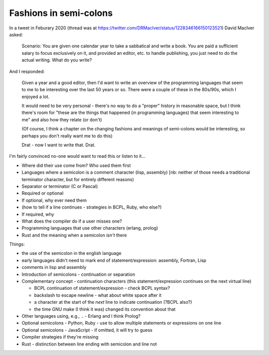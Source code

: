 =======================
Fashions in semi-colons
=======================

In a tweet in Feburary 2020 (thread was at
https://twitter.com/DRMacIver/status/1228346166150123521)
David MacIver asked:

  Scenario: You are given one calendar year to take a sabbatical and write a
  book. You are paid a sufficient salary to focus exclusively on it, and
  provided an editor, etc. to handle publishing, you just need to do the
  actual writing. What do you write?

And I responded:

  Given a year and a good editor, then I'd want to write an overview of the
  programming languages that seem to me to be interesting over the last 50
  years or so. There were a couple of these in the 80s/90s, which I enjoyed a
  lot.

  It would need to be very personal - there's no way to do a "proper" history
  in reasonable space, but I think there's room for "these are the things that
  happened (in programming languages) that seem interesting to me" and also
  how they relate (or don't)

  (Of course, I think a chapter on the changing fashions and meanings of
  semi-colons would be interesting, so perhaps you don't really want me to do
  this)

  Drat - now I want to write that. Drat.

I'm fairly convinced no-one would want to read this or listen to it...

* Where did their use come from? Who used them first
* Languages where a semicolon is a comment character (lisp, assembly) [nb:
  neither of those needs a traditional terminator character, but for entirely
  different reasons)
* Separator or terminator (C or Pascal)
* Required or optional
* If optional, why ever need them
* (how to tell if a line continues - strategies in BCPL, Ruby, who else?)
* If required, why
* What does the compiler do if a user misses one?
* Programming languages that use other characters (erlang, prolog)
* Rust and the meaning when a semicolon *isn't* there



Things:

- the use of the semicolon in the english language
- early languages didn't need to mark end of statement/expression: assembly,
  Fortran, Lisp
- comments in lisp and assembly
- Introduction of semicolons - continuation or separation
- Complementary concept - continuation characters (this statement/expression
  continues on the next virtual line)
  
  - BCPL continuation of statement/expression - check BCPL syntax?
  - backslash to escape newline - what about white space after it
  - a character at the start of the *next* line to indicate continuation
    (?BCPL also?)
  - the time GNU make (I think it was) changed its convention about that

- Other languages using, e.g., ``.`` - Erlang and I think Prolog?
- Optional semicolons - Python, Ruby - use to allow multiple statements or
  expressions on one line
- Optional semicolons - JavaScript - if omitted, it will try to guess
- Compiler strategies if they're missing
- Rust - distinction between line ending with semicolon and line not
